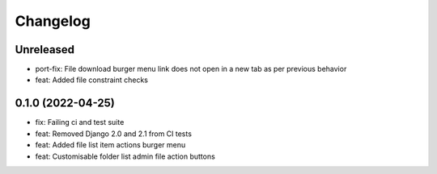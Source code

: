 =========
Changelog
=========

Unreleased
==========
* port-fix: File download burger menu link does not open in a new tab as per previous behavior
* feat: Added file constraint checks

0.1.0 (2022-04-25)
==================
* fix: Failing ci and test suite
* feat: Removed Django 2.0 and 2.1 from CI tests
* feat: Added file list item actions burger menu
* feat: Customisable folder list admin file action buttons

